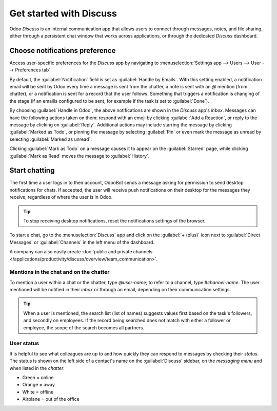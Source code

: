 ========================
Get started with Discuss
========================

Odoo *Discuss* is an internal communication app that allows users to connect through messages,
notes, and file sharing, either through a persistent chat window that works across applications, or
through the dedicated *Discuss* dashboard.

.. _discuss_app/notification_preferences:

Choose notifications preference
===============================

Access user-specific preferences for the *Discuss* app by navigating to :menuselection:`Settings app
--> Users --> User --> Preferences tab`.

.. image:: get_started/preferences-user.png
   :align: center
   :alt: View of the Preferences tab for Odoo Discuss.

By default, the :guilabel:`Notification` field is set as :guilabel:`Handle by Emails`. With this
setting enabled, a notification email will be sent by Odoo every time a message is sent from the
chatter, a note is sent with an `@` mention (from chatter), or a notification is sent for a record
that the user follows. Something that triggers a notification is changing of the stage (if an email\
is configured to be sent, for example if the task is set to :guilabel:`Done`).

By choosing :guilabel:`Handle in Odoo`, the above notifications are shown in the *Discuss* app's
*inbox*. Messages can have the following actions taken on them: respond with an emoji by clicking
:guilabel:`Add a Reaction`, or reply to the message by clicking on :guilabel:`Reply`. Additional
actions may include starring the message by clicking :guilabel:`Marked as Todo`, or pinning the
message by selecting :guilabel:`Pin` or even mark the message as unread by selecting
:guilabel:`Marked as unread`.

.. image:: get_started/reactions-discuss.png
   :align: center
   :alt: View of an inbox message and its action options in Odoo Discuss.

Clicking :guilabel:`Mark as Todo` on a message causes it to appear on the :guilabel:`Starred` page,
while clicking :guilabel:`Mark as Read` moves the message to :guilabel:`History`.

.. image:: get_started/starred-messages.png
   :align: center
   :alt: View of messages marked as todo in Odoo Discuss.

Start chatting
==============

The first time a user logs in to their account, OdooBot sends a message asking for permission to
send desktop notifications for chats. If accepted, the user will receive push notifications on their
desktop for the messages they receive, regardless of where the user is in Odoo.

.. image:: get_started/odoobot-push.png
   :align: center
   :alt: View of the messages under the messaging menu emphasizing the request for push
         notifications for Odoo Discuss.

.. tip::
   To stop receiving desktop notifications, reset the notifications settings of the browser.

To start a chat, go to the :menuselection:`Discuss` app and click on the :guilabel:`+ (plus)` icon
next to :guilabel:`Direct Messages` or :guilabel:`Channels` in the left menu of the dashboard.

.. image:: get_started/channels-direct-messages.png
   :align: center
   :height: 400
   :alt: View of Discuss's panel emphasizing the titles channels and direct messages in Odoo
         Discuss.

A company can also easily create :doc:`public and private channels
</applications/productivity/discuss/overview/team_communication>`.

Mentions in the chat and on the chatter
---------------------------------------

To mention a user within a chat or the chatter, type `@user-name`; to refer to a channel, type
`#channel-name`. The user mentioned will be notified in their *inbox* or through an email, depending
on their communication settings.

.. image:: get_started/chat-windows.png
   :align: center
   :alt: View of a couple of chat window messages for Odoo Discuss.

.. tip::
   When a user is mentioned, the search list (list of names) suggests values first based on the
   task's followers, and secondly on employees. If the record being searched does not match with
   either a follower or employee, the scope of the search becomes all partners.

User status
-----------

It is helpful to see what colleagues are up to and how quickly they can respond to messages by
checking their *status*. The status is shown on the left side of a contact's name on the
:guilabel:`Discuss` sidebar, on the *messaging menu* and when listed in the *chatter*.

- Green = online
- Orange = away
- White = offline
- Airplane = out of the office

.. image:: get_started/status.png
   :align: center
   :height: 300
   :alt: View of the contacts' status for Odoo Discuss.

.. seealso::
   - :doc:`/applications/productivity/discuss/overview/team_communication`
   - :doc:`/applications/essentials/activities`
